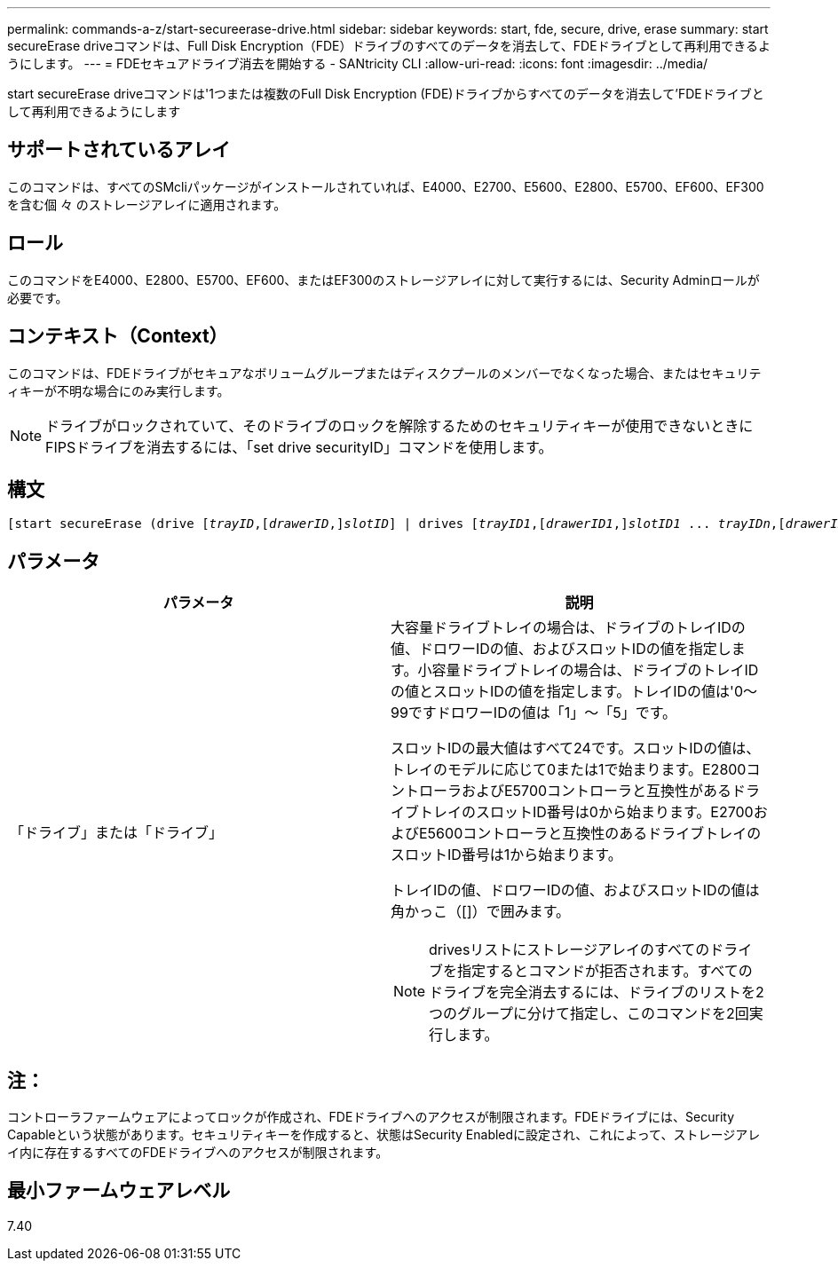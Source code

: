 ---
permalink: commands-a-z/start-secureerase-drive.html 
sidebar: sidebar 
keywords: start, fde, secure, drive, erase 
summary: start secureErase driveコマンドは、Full Disk Encryption（FDE）ドライブのすべてのデータを消去して、FDEドライブとして再利用できるようにします。 
---
= FDEセキュアドライブ消去を開始する - SANtricity CLI
:allow-uri-read: 
:icons: font
:imagesdir: ../media/


[role="lead"]
start secureErase driveコマンドは'1つまたは複数のFull Disk Encryption (FDE)ドライブからすべてのデータを消去して'FDEドライブとして再利用できるようにします



== サポートされているアレイ

このコマンドは、すべてのSMcliパッケージがインストールされていれば、E4000、E2700、E5600、E2800、E5700、EF600、EF300を含む個 々 のストレージアレイに適用されます。



== ロール

このコマンドをE4000、E2800、E5700、EF600、またはEF300のストレージアレイに対して実行するには、Security Adminロールが必要です。



== コンテキスト（Context）

このコマンドは、FDEドライブがセキュアなボリュームグループまたはディスクプールのメンバーでなくなった場合、またはセキュリティキーが不明な場合にのみ実行します。

[NOTE]
====
ドライブがロックされていて、そのドライブのロックを解除するためのセキュリティキーが使用できないときにFIPSドライブを消去するには、「set drive securityID」コマンドを使用します。

====


== 構文

[source, cli, subs="+macros"]
----
[start secureErase (drive pass:quotes[[_trayID_],pass:quotes[[_drawerID_,]]pass:quotes[_slotID_]] | drives pass:quotes[[_trayID1_],pass:quotes[[_drawerID1_,]]pass:quotes[_slotID1_] ... pass:quotes[_trayIDn_],pass:quotes[[_drawerIDn_,]]pass:quotes[_slotIDn_]])
----


== パラメータ

[cols="2*"]
|===
| パラメータ | 説明 


 a| 
「ドライブ」または「ドライブ」
 a| 
大容量ドライブトレイの場合は、ドライブのトレイIDの値、ドロワーIDの値、およびスロットIDの値を指定します。小容量ドライブトレイの場合は、ドライブのトレイIDの値とスロットIDの値を指定します。トレイIDの値は'0～99ですドロワーIDの値は「1」～「5」です。

スロットIDの最大値はすべて24です。スロットIDの値は、トレイのモデルに応じて0または1で始まります。E2800コントローラおよびE5700コントローラと互換性があるドライブトレイのスロットID番号は0から始まります。E2700およびE5600コントローラと互換性のあるドライブトレイのスロットID番号は1から始まります。

トレイIDの値、ドロワーIDの値、およびスロットIDの値は角かっこ（[]）で囲みます。

[NOTE]
====
drivesリストにストレージアレイのすべてのドライブを指定するとコマンドが拒否されます。すべてのドライブを完全消去するには、ドライブのリストを2つのグループに分けて指定し、このコマンドを2回実行します。

====
|===


== 注：

コントローラファームウェアによってロックが作成され、FDEドライブへのアクセスが制限されます。FDEドライブには、Security Capableという状態があります。セキュリティキーを作成すると、状態はSecurity Enabledに設定され、これによって、ストレージアレイ内に存在するすべてのFDEドライブへのアクセスが制限されます。



== 最小ファームウェアレベル

7.40
